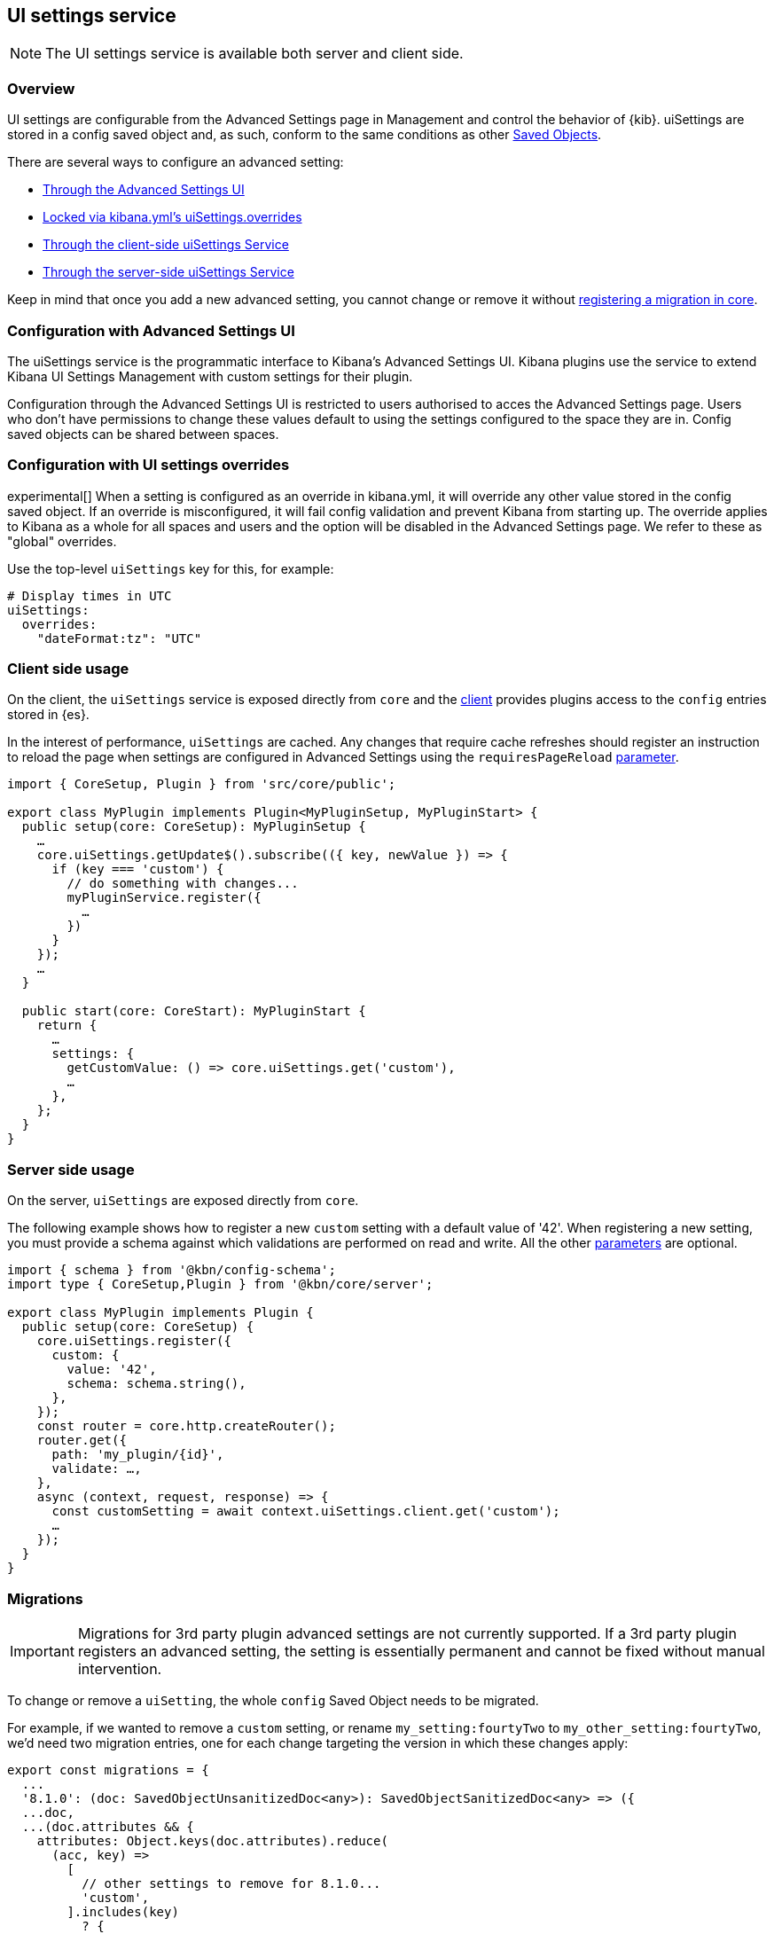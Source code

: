 [[ui-settings-service]]
== UI settings service

NOTE: The UI settings service is available both server and client side.

=== Overview

UI settings are configurable from the Advanced Settings page in Management and control the behavior of {kib}. uiSettings are stored in a config saved object and, as such, conform to the same conditions as other <<saved-objects-service, Saved Objects>>.

There are several ways to configure an advanced setting:

- <<advanced-settings-ui, Through the Advanced Settings UI>>
- <<uisettings-overrides, Locked via kibana.yml's uiSettings.overrides>>
- <<client-side-usage, Through the client-side uiSettings Service>>
- <<server-side-usage, Through the server-side uiSettings Service>>

Keep in mind that once you add a new advanced setting, you cannot change or remove it without <<uisettings-migrations, registering a migration in core>>.

[[advanced-settings-ui]]
=== Configuration with Advanced Settings UI
The uiSettings service is the programmatic interface to Kibana's Advanced Settings UI. Kibana plugins use the service to extend Kibana UI Settings Management with custom settings for their plugin.

Configuration through the Advanced Settings UI is restricted to users authorised to acces the Advanced Settings page. Users who don't have permissions to change these values default to using the settings configured to the space they are in. Config saved objects can be shared between spaces.

[[uisettings-overrides]]
=== Configuration with UI settings overrides
experimental[] When a setting is configured as an override in kibana.yml, it will override any other value stored in the config saved object. If an override is misconfigured, it will fail config validation and prevent Kibana from starting up. The override applies to Kibana as a whole for all spaces and users and the option will be disabled in the Advanced Settings page. We refer to these as "global" overrides.

Use the top-level `uiSettings` key for this, for example:

[source,yaml]
----
# Display times in UTC
uiSettings:
  overrides:
    "dateFormat:tz": "UTC"
----

[[client-side-usage]]
=== Client side usage
On the client, the `uiSettings` service is exposed directly from `core` and the https://github.com/elastic/kibana/blob/main/packages/core/ui-settings/core-ui-settings-server/src/ui_settings_client.ts[client]
provides plugins access to the `config` entries stored in {es}.

In the interest of performance, `uiSettings` are cached. Any changes that require cache refreshes should register an instruction to reload the page when settings are configured in Advanced Settings using the `requiresPageReload` https://github.com/elastic/kibana/blob/main/packages/core/ui-settings/core-ui-settings-common/src/ui_settings.ts[parameter].

[source,typescript]
----
import { CoreSetup, Plugin } from 'src/core/public';

export class MyPlugin implements Plugin<MyPluginSetup, MyPluginStart> {
  public setup(core: CoreSetup): MyPluginSetup {
    …
    core.uiSettings.getUpdate$().subscribe(({ key, newValue }) => {
      if (key === 'custom') {
        // do something with changes...
        myPluginService.register({
          …
        })
      }
    });
    …
  }
  
  public start(core: CoreStart): MyPluginStart {
    return {
      …
      settings: {
        getCustomValue: () => core.uiSettings.get('custom'),
        …
      },
    };
  }
}

----

[[server-side-usage]]
=== Server side usage
On the server, `uiSettings` are exposed directly from `core`.

The following example shows how to register a new `custom` setting with a default value of '42'. When registering a new setting, you must provide a schema against which validations are performed on read and write. All the other https://github.com/elastic/kibana/blob/main/packages/core/ui-settings/core-ui-settings-common/src/ui_settings.ts[parameters] are optional.

[source,typescript]
----
import { schema } from '@kbn/config-schema';
import type { CoreSetup,Plugin } from '@kbn/core/server';

export class MyPlugin implements Plugin {
  public setup(core: CoreSetup) {
    core.uiSettings.register({
      custom: { 
        value: '42',
        schema: schema.string(),
      },
    });
    const router = core.http.createRouter();
    router.get({
      path: 'my_plugin/{id}',
      validate: …,
    },
    async (context, request, response) => {
      const customSetting = await context.uiSettings.client.get('custom');
      …
    });
  }
}

----

[[uisettings-migrations]]
=== Migrations

[IMPORTANT]
==============================================
Migrations for 3rd party plugin advanced settings are not currently supported. If a 3rd party plugin registers an advanced setting, the setting is essentially permanent and cannot be fixed without manual intervention.
==============================================

To change or remove a `uiSetting`, the whole `config` Saved Object needs to be migrated.

For example, if we wanted to remove a `custom` setting, or rename `my_setting:fourtyTwo` to `my_other_setting:fourtyTwo`, we'd need two migration entries, one for each change targeting the version in which these changes apply:

[source,typescript]
----
export const migrations = {
  ...
  '8.1.0': (doc: SavedObjectUnsanitizedDoc<any>): SavedObjectSanitizedDoc<any> => ({
  ...doc,
  ...(doc.attributes && {
    attributes: Object.keys(doc.attributes).reduce(
      (acc, key) =>
        [ 
          // other settings to remove for 8.1.0...
          'custom',
        ].includes(key)
          ? {
              ...acc,
            }
          : {
              ...acc,
              [key]: doc.attributes[key],
            },
      {}
    ),
  }),
  references: doc.references || [],
  }),
  '8.2.0': (doc: SavedObjectUnsanitizedDoc<any>): SavedObjectSanitizedDoc<any> => ({
    ...doc,
    ...(doc.attributes && {
      attributes: Object.keys(doc.attributes).reduce(
        (acc, key) =>
          key.startsWith('my_setting:')
            ? {
                ...acc,
                [key.replace('my_setting', 'my_other_setting')]: doc.attributes[key],
              }
            : {
                ...acc,
                [key]: doc.attributes[key],
              },
        {}
      ),
    }),
    references: doc.references || [],
  }),
  …
}
----

[TIP]
==============================================
Plugins can leverage the optional deprecation parameter on registration for handling deprecation notices and renames. The deprecation warnings are rendered in the Advanced Settings UI and should also be added to the <<settings,Configure Kibana>> guide.
==============================================
